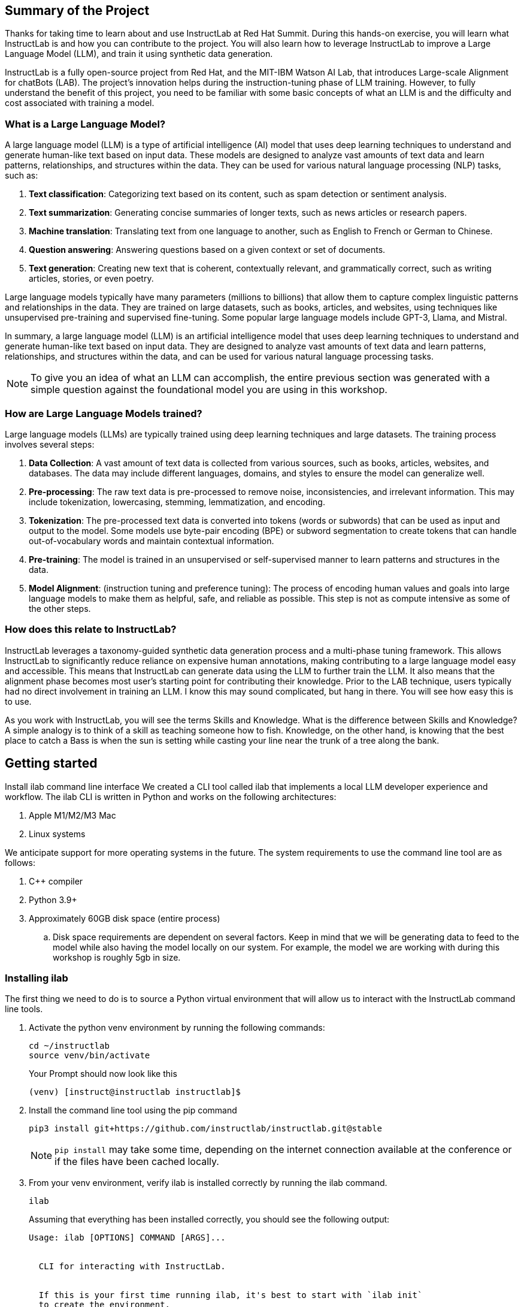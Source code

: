 
:experimental: true

== Summary of the Project

Thanks for taking time to learn about and use InstructLab at Red Hat Summit. During this hands-on exercise, you will learn what InstructLab is and how you can contribute to the project. You will also learn how to leverage InstructLab to improve a Large Language Model (LLM), and train it using synthetic data generation.

InstructLab is a fully open-source project from Red Hat, and the MIT-IBM Watson AI Lab, that introduces Large-scale Alignment for chatBots (LAB). The project's innovation helps during the instruction-tuning phase of LLM training. However, to fully understand the benefit of this project, you need to be familiar with some basic concepts of what an LLM is and the difficulty and cost associated with training a model.

[#llms]
=== What is a Large Language Model?

A large language model (LLM) is a type of artificial intelligence (AI) model that uses deep learning techniques to understand and generate human-like text based on input data. These models are designed to analyze vast amounts of text data and learn patterns, relationships, and structures within the data. They can be used for various natural language processing (NLP) tasks, such as:

. *Text classification*: Categorizing text based on its content, such as spam detection or sentiment analysis.
. *Text summarization*: Generating concise summaries of longer texts, such as news articles or research papers.
. *Machine translation*: Translating text from one language to another, such as English to French or German to Chinese.
. *Question answering*: Answering questions based on a given context or set of documents.
. *Text generation*: Creating new text that is coherent, contextually relevant, and grammatically correct, such as writing articles, stories, or even poetry.

Large language models typically have many parameters (millions to billions) that allow them to capture complex linguistic patterns and relationships in the data. They are trained on large datasets, such as books, articles, and websites, using techniques like unsupervised pre-training and supervised fine-tuning. Some popular large language models include GPT-3, Llama, and Mistral.

In summary, a large language model (LLM) is an artificial intelligence model that uses deep learning techniques to understand and generate human-like text based on input data. They are designed to analyze vast amounts of text data and learn patterns, relationships, and structures within the data, and can be used for various natural language processing tasks.


NOTE: To give you an idea of what an LLM can accomplish, the entire previous section was generated with a simple question against the foundational model you are using in this workshop.

[#how_trained]
=== How are Large Language Models trained?

Large language models (LLMs) are typically trained using deep learning techniques and large datasets. The training process involves several steps:

. *Data Collection*: A vast amount of text data is collected from various sources, such as books, articles, websites, and databases. The data may include different languages, domains, and styles to ensure the model can generalize well.
. *Pre-processing*: The raw text data is pre-processed to remove noise, inconsistencies, and irrelevant information. This may include tokenization, lowercasing, stemming, lemmatization, and encoding.
. *Tokenization*: The pre-processed text data is converted into tokens (words or subwords) that can be used as input and output to the model. Some models use byte-pair encoding (BPE) or subword segmentation to create tokens that can handle out-of-vocabulary words and maintain contextual information.
. *Pre-training*: The model is trained in an unsupervised or self-supervised manner to learn patterns and structures in the data.
. *Model Alignment*: (instruction tuning and preference tuning): The process of encoding human values and goals into large language models to make them as helpful, safe, and reliable as possible. This step is not as compute intensive as some of the other steps. 

[#instructlab]
=== How does this relate to InstructLab?

InstructLab leverages a taxonomy-guided synthetic data generation process and a multi-phase tuning framework. This allows InstructLab to significantly reduce reliance on expensive human annotations, making contributing to a large language model easy and accessible. This means that InstructLab can generate data using the LLM to further train the LLM. It also means that the alignment phase becomes most user’s starting point for contributing their knowledge.  Prior to the LAB technique, users typically had no direct involvement in training an LLM. I know this may sound complicated, but hang in there. You will see how easy this is to use.

As you work with InstructLab, you will see the terms Skills and Knowledge.  What is the difference between Skills and Knowledge? A simple analogy is to think of a skill as teaching someone how to fish. Knowledge, on the other hand, is knowing that the best place to catch a Bass is when the sun is setting while casting your line near the trunk of a tree along the bank.

[#getting_started]
== Getting started

Install ilab command line interface
We created a CLI tool called ilab that implements a local LLM developer experience and workflow. The ilab CLI is written in Python and works on the following architectures:

. Apple M1/M2/M3 Mac
. Linux systems

We anticipate support for more operating systems in the future. The system requirements to use the command line tool are as follows:

. C++ compiler
. Python 3.9+
. Approximately 60GB disk space (entire process)
.. Disk space requirements are dependent on several factors. Keep in mind that we will be generating data to feed to the model while also having the model locally on our system. For example, the model we are working with during this workshop is roughly 5gb in size.

[#installation]
=== Installing ilab

The first thing we need to do is to source a Python virtual environment that will allow us to interact with the InstructLab command line tools.

. Activate the python venv environment by running the following commands:
+

[source,sh,role=execute,subs=attributes+]
----
cd ~/instructlab
source venv/bin/activate
----
+
.Your Prompt should now look like this

[source,sh]
----
(venv) [instruct@instructlab instructlab]$ 
----
+

. Install the command line tool using the pip command
+

[source,sh,role=execute,subs=attributes+]
----
pip3 install git+https://github.com/instructlab/instructlab.git@stable

----
+

NOTE: `pip install` may take some time, depending on the internet connection available at the conference or if the files have been cached locally.

. From your venv environment, verify ilab is installed correctly by running the ilab command.
+

[source,sh,role=execute,subs=attributes+]
----
ilab
----
+

Assuming that everything has been installed correctly, you should see the following output:
+

[source,sh,role=execute,subs=attributes+]
----
Usage: ilab [OPTIONS] COMMAND [ARGS]...


  CLI for interacting with InstructLab.


  If this is your first time running ilab, it's best to start with `ilab init`
  to create the environment.


Options:
  --config PATH  Path to a configuration file.  [default: config.yaml]
  --version      Show the version and exit.
  --help         Show this message and exit.


Commands:
  chat      Run a chat using the modified model
  check     (Deprecated) Check that taxonomy is valid
  convert   Converts model to GGUF
  diff      Lists taxonomy files that have changed since <taxonomy-base>...
  download  Download the model(s) to train
  generate  Generates synthetic data to enhance your example data
  init      Initializes environment for InstructLab
  list      (Deprecated) Lists taxonomy files that have changed since <taxonomy-base>.
  serve     Start a local server
  test      Runs basic test to ensure model correctness
  train     Takes synthetic data generated locally with `ilab generate`...
----


*Congratulations!* You now have everything installed and are ready to dive into the world of LLM alignment!

[#initialize]
== Initialize ilab

Now that we know that the command-line interface `ilab` is working correctly, the next thing we need to do is initialize the local environment so that we can begin working with the model. This is accomplished by issuing a simple init command.


Step 1: Initialize ilab by running the following command:

[source,sh,role=execute,subs=attributes+]
----
ilab init
----
.You should see the following output:
[source,sh]
----
Found config.yaml in the current directory, do you still want to continue? [y/N]: y
Welcome to InstructLab CLI. This guide will help you to setup your environment.
Please provide the following values to initiate the environment [press Enter for defaults]:
----

NOTE: When prompted to accept the `config.yaml`, hit kbd:[ENTER] 

[source,sh]
----
Path to taxonomy repo [taxonomy]:
----

NOTE: When prompted to provide the path to the taxonomy repo, hit kbd:[ENTER] 

[source,sh]
----
`taxonomy` seems to not exist or is empty. Should I clone git@github.com:instruct-lab/taxonomy.git for you? [y/N]: y
----

NOTE: When asked if the CLI should clone the taxonomy repo, input 'y' as shown in the above output.

[source,sh]
----
Cloning git@github.com:instruct-lab/taxonomy.git...
Generating `config.yaml` in the current directory...
Initialization completed successfully, you're ready to start using `ilab`. Enjoy!
----

NOTE: When asked to enter a directory for the model file, use the default and hit <ENTER>

[source,sh]
----
Path to your model [models/merlinite-7b-lab-Q4_K_M.gguf]:
----

* Several things happen during the initialization phase: A default taxonomy is created on the local file system, and a configuration file (config.yaml) is created in the current directory.
* The config.yaml file contains defaults we will use during this workshop. After Red Hat Summit, when you begin playing around with InstructLab, it is important to understand the contents of the configuration file so that you can tune the parameters to your liking

[#download]
=== Download the model

*Step 1*: Run the `ilab download` command.

[source,sh,role=execute,subs=attributes+]
----
ilab download --repository instructlab/granite-7b-lab-GGUF --filename=granite-7b-lab-Q4_K_M.gguf
----

The ilab download command downloads a model from the HuggingFace instructlab organization that we will use for this workshop. 

The output should look like the following:

NOTE: *This command may not show the contents if the model is being cached on the local machine.*

[source,sh]
----
Downloading model from downloading model from instructlab/granite-7b-lab-GGUF@main to models...                                                                                                                                                 
Downloading 'granite-7b-lab-Q4_K_M.gguf' to 'models/.huggingface/download/granite-7b-lab-Q4_K_M.gguf.6adeaad8c048b35ea54562c55e454cc32c63118a32c7b8152cf706b290611487.incomplete'
INFO 2024-05-06 16:46:24,394 file_download.py:1877 Downloading 'granite-7b-lab-Q4_K_M.gguf' to 'models/.huggingface/download/granite-7b-lab-Q4_K_M.gguf.6adeaad8c048b35ea54562c55e454cc32c63118a32c7b8152cf706b290611487.incomplete'100%|█████████████████████████████████████████████████████████████| 4.08G/4.08G [00:36<00:00, 110MB/s]

----


Now that the model has been downloaded, we can serve and chat with the model. Serving the model simply means we are going to run a server that will allow other programs to interact with the data similar to making an API call. 

[#serve]
=== Serving the model

Serve the model by running the following command:

[source,sh,role=execute,subs=attributes+]
----
ilab serve --model-path ./models/granite-7b-lab-Q4_K_M.gguf
----

As you can see, the serve command can take an optional `-–model-path` argument. In this case, we want to serve the Merlinite model. If no model path is provided, the default value from the config.yaml file will be used. 
Once the model is served and ready, you’ll see the following output:

[source,sh]
----
INFO 2024-04-23 17:16:53,903 lab.py:296 Using model './models/granite-7b-lab-Q4_K_M.gguf' with -1 gpu-layers and 4096 max context size.
INFO 2024-04-23 17:17:02,861 server.py:155 Starting server process, press CTRL+C to shutdown server...
INFO 2024-04-23 17:17:02,861 server.py:156 After application startup complete see http://127.0.0.1:8000/docs for API.
----

*WOOHOO!* You just served the model for the first time and are ready to test out your work so far by interacting with the LLM. We are going to accomplish this by chatting with the model.

[#chat]
=== Chat with the model

Because you’re serving the model in one terminal window, you will have to create a new window and re-activate your Python virtual environment to run the ilab chat command. 
Note: You can open a new tab in your terminal by hitting the command-t keyboard combination. If you need assistance, please ask a Red Hatter in the InstructLab Lounge.

In the other terminal window, Issue the following commands:

[source,sh,role=execute,subs=attributes+]
----
cd ~/instructlab
source venv/bin/activate
----
.Your Prompt should now look like this
[source,sh]
----
(venv) [instruct@instructlab instructlab]$ 
----

Now that the environment is sourced, you can begin a chat session with the ilab chat command:


[source,sh,role=execute,subs=attributes+]
----
ilab chat -m models/granite-7b-lab-Q4_K_M.GGUF
----

At this point, you can interact with the model by asking it a question. Example:
What is openshift in 20 words or less?

[source,sh]
----
╭─────────────────────────────────────────────────────────────────────╮
│ Welcome to Chat CLI w/ MODELS/granite-7b-Q4_K_M.gguf (type /h for help)                                                                                                                                        
╰─────────────────────────────────────────────────────────────────────╯
>>> What is openshift in 20 words or less?                                                                                                                                                                                         
╭──────────────────models/granite-7b-Q4_K_M.gguf──────────────────╮
│ OpenShift is a container app platform, built on K8s, automating deployment, scaling, 
security for containerized apps in RHEL-based environments.
╰───────────────────────────────────────────── elapsed 6.378 seconds ─╯
----

Wait, wut? That was AWESOME!!!!! You now have your own local LLM running on this laptop. That was pretty easy, huh?


[#training]
=== Training and interacting with the model
Now that you have a working environment, let’s examine the model's abilities by asking it a question related to the Instructlab project. Let's see if it can generate an answer describing the Instructlab project?

Ask the model the following question using the ilab chat terminal that you have open:

[source,sh,role=execute,subs=attributes+]
----
>> What is the Instructlab project?
----
.The answer will almost certainly be incorrect, as shown in the following output:
[source,sh]
----
The Instructlab project, also known as the "Integrated Infrastructure Initiative for Life Sciences," is a collaborative effort between several European 
research institutions, companies, and universities aimed at improving the training and skill development of life sciences professionals. The project focuses
on creating innovative training programs, workshops, and online courses that cover topics such as biotechnology, bioinformatics, and life sciences research 
methods.
----

Wow, that was both pretty awesome and sad at the same time! Kudos for it generating a response that appears to be very accurate and it was very confident in doing so. However, it is incorrect. The description of the Instructlab project was completely wrong and although it looks detailed, some of the information it generated is not about this particular project These errors are often referred to as a “hallucination” in the LLM space. Model alignment (like you’re about to do) is one of the ways to improve a model’s answers and avoid hallucinations. In this workshop we are going to focus on adding a new knowledge to the model so that it knows more about the Instructlab project.. 

Let’s get to work and fix this.

When you are done exploring the model, exit the chat by issuing the exit command:

[source,sh,role=execute,subs=attributes+]
----
>>> exit                                                                                    

Aborted!
----

This is where the real fun begins! We are now going to improve the model by leveraging the Taxonomy structure that is part of the InstructLab project.

[#taxononmy]
=== Understanding Taxonomy

InstructLab uses a novel synthetic data-based alignment tuning method for Large Language Models (LLMs.) The "lab" in InstructLab stands for **L**arge-scale **A**lignment for Chat **B**ots.

The LAB method is driven by taxonomies, which are largely created manually and with care.

InstructLab crowdsources the process of tuning and improving models by collecting two types of data: knowledge and skills in a new open source community. These submissions are collected in a taxonomy of YAML files to be used in the synthetic data generation process. To help you understand the directory structure of a taxonomy, please refer to the following image.
  

We are now going to leverage the taxonomy model to teach the model the knowledge on the Instructlab project

*Step 1*: Verify you have the taxonomy directory in the working directory you are in.

[source,sh,role=execute,subs=attributes+]
----
cd ~/instructlab
ls -al
----
.you should see the taxonomy directory listed as shown below:
[source,texinfo]
----
drwxr-xr-x@  7 instruct  staff  224 Apr 24 18:25 .
drwxr-xr-x  18 instruct  staff  576 Apr 24 15:29 ..
-rw-r--r--@  1 instruct  staff  554 Apr 24 09:04 config.yaml
drwxr-xr-x@  3 instruct  staff   96 Apr 24 09:39 data
drwxr-xr-x@  3 instruct  staff   96 Apr 24 18:18 models
drwxr-xr-x@ 21 instruct  staff  672 Apr 24 09:04 taxonomy
drwxr-xr-x@  7 instruct  staff  224 Apr 24 09:02 venv
----

Now, we need to create a directory where we can place our files.

*Step 2*: Create a directory to add new knowledge showing how to properly generate a knowledge on Instructlab 

[source,sh,role=execute,subs=attributes+]
----
mkdir -p ~/instructlab/taxonomy/knowledge/instructlab/overview
----

*Step 3*: Add a new knowledge.

The way the taxonomy approach works is that we provide a file, named qna.yaml, that contains a sample data set of questions and answers. This data set will be used in the process of creating many more synthetic data examples.  The important thing to understand about the qna.yaml file is that it must follow a specific schema for InstructLab to use it to synthetically generate more examples. 
Instead of having to type a bunch of information in by hand, simply run the following command to copy the qna.yaml file to your taxonomy directory:

[source,sh,role=execute,subs=attributes+]
----
cp -av ~/files/qna.yaml ~/instructlab/taxonomy/knowledge/instructlab/overview
----

You can then verify the file was correctly copied by issuing the following command which will display the first 10 lines of the file:

[source,sh,role=execute,subs=attributes+]
----
head ~/instructlab/taxonomy/knowledge/instructlab/overview/qna.yaml
----

During this workshop, we don’t expect you to type all of this information in by hand - we are including the content here for your reference:


[source,yaml]
----
created_by: instructlab-team
domain: instructlab
seed_examples:
- answer: InstructLab is a model-agnostic open source AI project that facilitates
    contributions to Large Language Models (LLMs).
    We are on a mission to let anyone shape generative AI by enabling contributed
    updates to existing LLMs in an accessible way. Our community welcomes all those who
    would like to help us enable everyone to shape the future of generative AI.
  question: What is InstructLab?
- answer: Check out the Instructlab Community README to get started
    with using and contributing to the project.
    If you want to jump right in, head to the InstructLab CLI
    documentation to get InstructLab set up and running.
    Learn more about the skills and knowledge you can add to models.
    You may wish to read through the project's FAQ to get more familiar
    with all aspects of InstructLab. You can find all the ways to
    collaborate with project maintainers and your fellow users of
    InstructLab beyond GitHub by visiting our project collaboration page.
  question: How to get started with InstructLab
- answer: There are many projects rapidly embracing and extending
    permissively licensed AI models, but they are faced with three
    main challenges like Contribution to LLMs is not possible directly.
    They show up as forks, which forces consumers to choose a “best-fit”
    model that is not easily extensible. Also, the forks are expensive
    for model creators to maintain. The ability to contribute ideas is
    limited by a lack of AI/ML expertise. One has to learn how to fork,
    train, and refine models to see their idea move forward.
    This is a high barrier to entry. There is no direct community
    governance or best practice around review, curation, and
    distribution of forked models.
  question: What problems is Instructlab aiming to solve?
- answer: InstructLab was created by Red Hat and IBM Research.
  question: Who created Instructlab?
- answer: The project enables community contributors to add
    additional "skills" or "knowledge" to a particular model. InstructLab's
    model-agnostic technology gives model upstreams with sufficient
    infrastructure resources the ability to create regular builds of
    their open source licensed models not by rebuilding and retraining
    the entire model but by composing new skills into it.
    The community welcomes all those who would like to help enable
    everyone to shape the future of generative AI.
  question: How does Instructlab enable community collaboration?
- answer: Yes, InstructLab is a model-agnostic open source AI project
    that facilitates contributions to Large Language Models (LLMs).
  question: Is Instructlab an open source project?
- answer: InstructLab uses a novel synthetic data-based alignment
    tuning method for Large Language Models (LLMs.)
    The "lab" in InstructLab stands for Large-Scale Alignment for ChatBots
  question: What is the tuning method for Instructlab?
- answer: The mission of instructlab is to let everyone shape generative AI
    by enabling contributed updates to existing LLMs in an accessible way.
    The community welcomes all those who would like to help enable everyone
    to shape the future of generative AI.
  question: What is the mission of Instructlab?
task_description: 'Details on instructlab community project'
document:
  repo: https://github.com/instructlab/.github
  commit: 83d9852ad97c6b27d4b24508f7cfe7ff5dd04d0d
  patterns:
    - README.md
----

*Step 4*: Verification

InstructLab allows you to validate your taxonomy files before generating additional data. You can accomplish this by using the ilab diff command as shown below:

NOTE: Make sure you are still in the virtual environment indicated by the (venv) on the command line. If not, source the venv/bin/activate file again.

[source,sh,role=execute,subs=attributes+]
----
ilab diff
----
.You should see the following output:
[source,sh]
----
knowledge/instructlab/overview/qna.yaml
Taxonomy in /taxonomy/ is valid :)
----


*Step 5*: Generate synthetic data
Okay, so far so good. Now, let’s move on to the AWESOME part. We are going to use our taxonomy, which contains our qna.yaml file, to have the LLM automatically generate more examples. The generate step can often take a while and is dependent on the number of instructions that you want to generate. In other words, this means that InstructLab will generate X number of additional questions and answers based on the samples provided. To give you an idea of how long this takes, generating 100 additional questions and answers typically takes about 7 minutes when using a nicely specced consumer-grade GPU-accelerated Linux machine. This can take around 15 minutes using Apple Silicon and depends on many factors. For the purpose of this workshop, we are only going to generate 5 additional samples. To do this, issue the following commands:

First, we want to stop the current server by hitting kbd:[CTRL+c]:

[source,sh]
----
INFO 2024-05-06 18:41:08,496 server.py:197 After application startup complete see http://127.0.0.1:8000/docs for API.
^C
Aborted!
----

We will then serve the merlinite model, which will serve as the teacher model for the purposes of our synthetic data generation:

[source,sh,role=execute,subs=attributes+]
----
cd ~/instructlab
ilab serve --model-path ./models/merlinite-7b-lab-Q4_K_M.gguf
----

We will now run the command to generate the synthetic data:

[source,sh,role=execute,subs=attributes+]
----
ilab generate --num-instructions 5
----

After running this command, you should see the magic happen! InstructLab is now synthetically generating 5 examples based on the seed data you provided in the qna.yaml file. Take a look at the generated questions and answers to see what the model has created! 

[source,sh]
----
INFO 2024-05-06 16:02:22,153 server.py:196 Starting server process, press CTRL+C to shutdown server...

INFO 2024-05-06 16:02:22,153 server.py:197 After application startup complete see http://127.0.0.1:31164/docs for API.


Generating synthetic data using 'merlinite-7b-lab-Q4_K_M' model, taxonomy:'taxonomy' against http://127.0.0.1:31164/v1 server
INFO 2024-05-06 16:02:22,744 rouge_scorer.py:83 Using default tokenizer.


 0%|                                                                                                               | 0/5 [00:00<?, ?it/s]Cannot find prompt.txt. Using default prompt depending on model-family.


Synthesizing new instructions. If you aren't satisfied with the generated instructions, interrupt training (Ctrl-C) and try adjusting your YAML files. Adding more examples may help.


INFO 2024-05-06 16:02:22,745 generate_data.py:468 Selected taxonomy path knowledge->instructlab->overview


Q> What is the license used for Instructlab?


I> 


A> InstructLab is open-source licensed under Apache License 2.0, which is an OSI-approved open-source software license.




Q> Can I contribute my own model to Instructlab?


I> 


A> Yes, the project welcomes contributions from the community. To contribute, follow the contribution guidelines provided in the documentation.


40%|█████████████████████████████████████████▏                                                             | 2/5 [00:09<00:13,  4.53s/it]INFO 2024-05-06 16:02:31,809 generate_data.py:468 Selected taxonomy path knowledge->instructlab->overview


Q> Explain how InstructLab can be used for training large models.


I> 


A> InstructLab can be used for training large models by leveraging synthetic data-based alignment tuning method for Large Language Models (LLMs.) This method enables efficient fine-tuning of LLMs without requiring labeled data, making it an attractive option for scaling up model size while minimizing data requirements.


60%|█████████████████████████████████████████████████████████████▊                                         | 3/5 [00:15<00:10,  5.26s/it]INFO 2024-05-06 16:02:38,097 generate_data.py:468 Selected taxonomy path knowledge->instructlab->overview


Q> What is the difference between InstructLab and other LLMs?


I> 


A> InstructLab is different from other Large Language Models (LLMs) in several ways:


- InstructLab has a novel synthetic data-based alignment tuning method, which sets it apart from traditional LLMs.


- InstructLab aims to address the challenges faced by LLM projects, such as contribution, community governance, and best practices.


- InstructLab's "lab" component is dedicated to Large-Scale Alignment for ChatBots, emphasizing its focus on improving alignment in chatbot applications.


Q> How does InstructLab address the challenge of community governance?


I> 


A> InstructLab addresses the challenge of community governance by encouraging contributions, sharing, and curation of forked models. The InstructLab community is built around the idea of sharing, learning, and growing together. By fostering a culture of collaboration, InstructLab aims to create a more inclusive and accessible environment for all participants, regardless of their level of expertise or background. This approach helps ensure that the best ideas are discovered, reviewed, and integrated into the overall project, leading to improved models and better outcomes for everyone involved.


100%|███████████████████████████████████████████████████████████████████████████████████████████████████████| 5/5 [00:30<00:00,  6.59s/it]INFO 2024-05-06 16:02:53,521 generate_data.py:566 Generation took 31.36s


100%|███████████████████████████████████████████████████████████████████████████████████████████████████████| 5/5 [00:30<00:00,  6.16s/it]
----

Holy Smokes! That was awesome, right?

NOTE: Generating 5 additional examples is generally not enough to effectively impact the knowledge or skill of a model. However, due to time constraints of this workshop, the goal is to simply show you how this works using real commands. You would typically want to generate 100 or even 1000 additional data points. Even still, training on a laptop is more of a technology demonstration than something you’d want to do to train production LLMs.  For training production LLMs, Red Hat provides RHEL AI and OpenShift AI.
Once the new data has been generated, the next step is to train the model with the updated skill. This is performed with the ilab train command. However, we are not going to perform the train and part of this workshop due to time constraints.

Training using the newly generated data is a time and resource intensive task. Depending on the number of iterations desired, internet connection for safetensor downloading, and other factors, it can take from 5 minutes up to an hour. It is not required to train the model to continue with the lab as we will use an already trained model that was created using a generate step with 100 instructions. 

[#serve_new_model]
== Serving the new model

At this point, we are ready to serve our model and test it out. Keep in mind that we only generated 5 additional data points, so the results will vary, and we can’t guarantee the skill we are looking to add was generated with such a small sample size. For that reason, we are going to do a bit of a cooking-show style serving where we are going to serve a model using the exact steps we did in this workshop but with an instruction size of 100 instead of 5. This is simply due to the time constraints; otherwise, you would be sitting here for a few hours, and that isn’t going to make you happy. ;) 

NOTE: Make sure to stop the previous `ilab serve` command that may still have running in the other terminal tab.

[source,sh,role=execute,subs=attributes+]
----
ilab serve --model-path models/ggml-ilab-pretrained-Q4_K_M.gguf
----

NOTE: If you get an error message about not being able to bind to the address, simply kbd:[CTRL+C]  the `ilab serve` command that may still have running in your other terminal tab.

Start up another chat session with it:

[source,sh,role=execute,subs=attributes+]
----
ilab chat -m models/ggml-ilab-pretrained-Q4_K_M.gguf
----

Verify the results by entering in the original prompt again:

[source,sh,role=execute,subs=attributes+]
----
What is the Instructlab project?
----

The answer should be better and more accurate! If all went right, and I am sure it did ;) the output should look something like this: (keep in mind that your output may look different due to the nature of large language models)


[source,sh]
----
The Instructlab project is a cutting-edge research initiative driven by the community of developers who collaborate on the project. The
primary goal of Instructlab is to create a robust, versatile, and accessible foundation for various generative AI applications, including
text-to-text, text-to-image, and other generative tasks. This open-source platform fosters collaboration, innovation, and development across
different generative AI technologies, making it easier for developers to contribute, learn, and grow together. Instructlab's collaborative
spirit encourages its community members to share ideas, discuss challenges, and work towards solving them together, ultimately advancing the
field of generative AI as a whole. By working together, we can create a future where generative AI technology is accessible, powerful, and
beneficial to everyone. The Instructlab community's dedication to collaboration, transparency, and open-source development has already made
significant strides in the generative AI landscape, and its impact on the future of technology will continue to grow. To stay updated on the
latest developments, join the community, contribute, or simply explore the platform, and help shape the future of generative AI with us!
----

Woohoo young padawan, mission accomplished. May the 4th be with you, oh wait - May the 4th was a few days ago. Sorry. Move along.

[#conclusion]
== Conclusion

You’ve successfully got ilab up and running. SUCCESS! Breathe in for a bit. We’re proud of you, and I dare say you’re an AI Engineer now. You’re probably wondering what the next steps are, and frankly, your guess is as good as mine, but let me give you some suggestions.

Start playing with both skill and knowledge additions. This is to give something "new" to the model. You give it a chunk of data, something it doesn’t know about, and then train it on that. How could InstructLab-trained models help at your company? Which friend will you brag to first?
rg
As you can see, InstructLab is pretty straightforward and most of the time you spend will be creating the new taxonomy content.

Again, we’re so happy you made it this far, and remember if you have questions we are here to help, and are excited to see what you come up with!

Please visit the official project github at link:https://github.com/instructlab[https://github.com/instructlab] and check out the community repo to learn about how to get involved with the upstream community!
